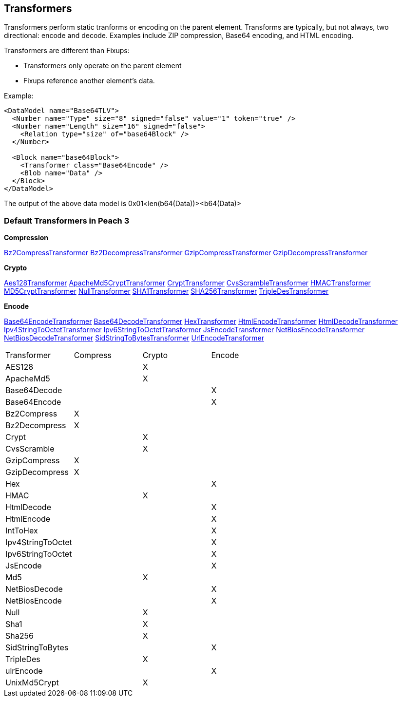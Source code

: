 
[[Transformer]]
== Transformers ==

//Updated:
//  - 03/04/2014: Lynn: Added additional Transformers and deleted unused ones including all Type and Misc


Transformers perform static tranforms or encoding on the parent element. Transforms are typically, but not always, two directional: encode and decode.  Examples include ZIP compression, Base64 encoding, and HTML encoding.

Transformers are different than Fixups:

 * Transformers only operate on the parent element 
 * Fixups reference another element's data.


Example:

[source,xml]
----
<DataModel name="Base64TLV">
  <Number name="Type" size="8" signed="false" value="1" token="true" />
  <Number name="Length" size="16" signed="false">
    <Relation type="size" of="base64Block" />
  </Number>

  <Block name="base64Block">
    <Transformer class="Base64Encode" />
    <Blob name="Data" />
  </Block>
</DataModel>
----

The output of the above data model is 0x01<len(b64(Data))><b64(Data)>

=== Default Transformers in Peach 3

*Compression*

xref:Transformers_Bz2CompressTransformer[Bz2CompressTransformer]
xref:Transformers_Bz2DecompressTransformer[Bz2DecompressTransformer]
xref:Transformers_GzipCompressTransformer[GzipCompressTransformer]
xref:Transformers_GzipDecompressTransformer[GzipDecompressTransformer]

*Crypto*

xref:Transformers_Aes128Transformer[Aes128Transformer]
xref:Transformers_ApacheMd5Crypt[ApacheMd5CryptTransformer]
xref:Transformers_CryptTransformer[CryptTransformer]
xref:Transformers_CvsScramble[CvsScrambleTransformer]
xref:Transformers_HMACTransformer[HMACTransformer]
xref:Transformers_MD5CryptTransformer[MD5CryptTransformer] 
xref:Transformers_NullTransformer[NullTransformer]
xref:Transformers_SHA1Transformer[SHA1Transformer]
xref:Transformers_SHA256Transformer[SHA256Transformer] 
xref:Transformers_TripleDesTransformer[TripleDesTransformer]

*Encode*

xref:Transformers_Base64EncodeTransformer[Base64EncodeTransformer]
xref:Transformers_Base64DecodeTransformer[Base64DecodeTransformer]
xref:Transformers_HexTransformer[HexTransformer]
xref:Transformers_HtmlEncodeTransformer[HtmlEncodeTransformer]
xref:Transformers_HtmlDecodeTransformer[HtmlDecodeTransformer]
xref:Transformers_Ipv4StringToOctetTransformer[Ipv4StringToOctetTransformer]
xref:Transformers_Ipv6StringToOctetTransformer[Ipv6StringToOctetTransformer]
xref:Transformers_JsEncodeTransformer[JsEncodeTransformer]
xref:Transformers_NetBiosEncodeTransformer[NetBiosEncodeTransformer]
xref:Transformers_NetBiosDecodeTransformer[NetBiosDecodeTransformer]
xref:Transformers_SidStringToBytesTransformer[SidStringToBytesTransformer]
xref:Transformers_UrlEncodeTransformer[UrlEncodeTransformer]


|===================================================
|Transformer|Compress|Crypto|Encode
|AES128||X|
|ApacheMd5||X|
|Base64Decode|||X
|Base64Encode|||X
|Bz2Compress|X||
|Bz2Decompress|X||
|Crypt||X|
|CvsScramble||X|
|GzipCompress|X||
|GzipDecompress|X||
|Hex|||X
|HMAC||X|
|HtmlDecode|||X
|HtmlEncode|||X
|IntToHex|||X
|Ipv4StringToOctet|||X
|Ipv6StringToOctet|||X
|JsEncode|||X
|Md5||X|
|NetBiosDecode|||X
|NetBiosEncode|||X
|Null||X|
|Sha1||X|
|Sha256||X|
|SidStringToBytes|||X
|TripleDes||X|
|ulrEncode|||X
|UnixMd5Crypt||X|
|=================================================
